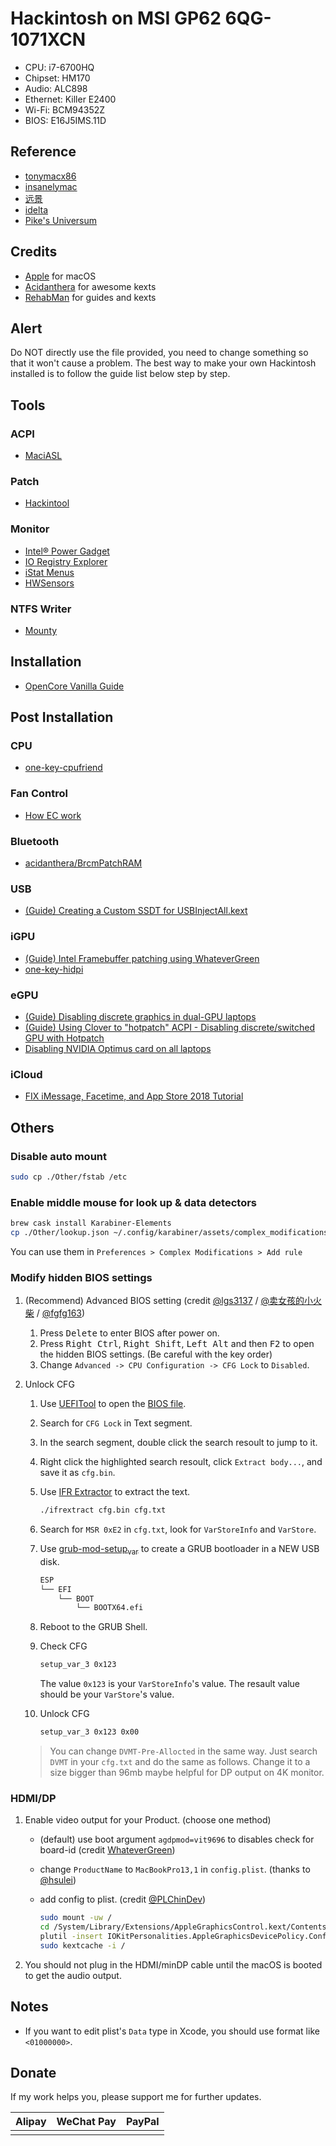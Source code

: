 * Hackintosh on MSI GP62 6QG-1071XCN
#+HTML: <img src="https://github.com/chuxubank/MSI-GP62-Hackintosh/raw/oc/Other/screenshot.png" align="right" width="70%"/>

- CPU: i7-6700HQ
- Chipset: HM170
- Audio: ALC898
- Ethernet: Killer E2400
- Wi-Fi: BCM94352Z
- BIOS: E16J5IMS.11D

** Reference
- [[http://tonymacx86.com][tonymacx86]]
- [[http://www.insanelymac.com][insanelymac]]
- [[http://bbs.pcbeta.com][远景]]
- [[https://www.idelta.info][idelta]]
- [[https://pikeralpha.wordpress.com][Pike's Universum]]

** Credits
- [[https://www.apple.com/][Apple]] for macOS
- [[https://github.com/acidanthera][Acidanthera]] for awesome kexts
- [[https://github.com/RehabMan][RehabMan]] for guides and kexts

** Alert
Do NOT directly use the file provided, you need to change something so
that it won't cause a problem. The best way to make your own Hackintosh
installed is to follow the guide list below step by step.

** Tools
*** ACPI
- [[https://github.com/acidanthera/MaciASL][MaciASL]]

*** Patch
- [[http://headsoft.com.au/download/mac/Hackintool.zip][Hackintool]]

*** Monitor
- [[https://software.intel.com/en-us/articles/intel-power-gadget][Intel® Power Gadget]]
- [[https://download.developer.apple.com/Developer_Tools/Additional_Tools_for_Xcode_11/Additional_Tools_for_Xcode_11.dmg][IO Registry Explorer]]
- [[https://bjango.com/mac/istatmenus/][iStat Menus]]
- [[https://github.com/kozlek/HWSensors][HWSensors]]

*** NTFS Writer
- [[http://enjoygineering.com/mounty/][Mounty]]

** Installation
- [[https://khronokernel-2.gitbook.io/opencore-vanilla-desktop-guide/][OpenCore Vanilla Guide]]
** Post Installation
*** CPU
- [[https://github.com/stevezhengshiqi/one-key-cpufriend][one-key-cpufriend]]

*** Fan Control
- [[https://github.com/YoyPa/isw/wiki/MSI-G-laptop-EC---Rosetta][How EC work]]

*** Bluetooth
- [[https://github.com/acidanthera/BrcmPatchRAM][acidanthera/BrcmPatchRAM]]

*** USB
- [[https://www.tonymacx86.com/threads/guide-creating-a-custom-ssdt-for-usbinjectall-kext.211311/][(Guide) Creating a Custom SSDT for USBInjectAll.kext]]

*** iGPU
- [[https://www.tonymacx86.com/threads/guide-intel-framebuffer-patching-using-whatevergreen.256490/][(Guide) Intel Framebuffer patching using WhateverGreen]]
- [[https://github.com/xzhih/one-key-hidpi][one-key-hidpi]]

*** eGPU
- [[https://www.tonymacx86.com/threads/guide-disabling-discrete-graphics-in-dual-gpu-laptops.163772/][(Guide) Disabling discrete graphics in dual-GPU laptops]]
- [[https://www.tonymacx86.com/threads/guide-using-clover-to-hotpatch-acpi.200137/post-1308262][(Guide) Using Clover to "hotpatch" ACPI - Disabling discrete/switched GPU with Hotpatch]]
- [[https://www.insanelymac.com/forum/forums/topic/295584-disabling-nvidia-optimus-card-on-all-laptops/][Disabling NVIDIA Optimus card on all laptops]]

*** iCloud
- [[https://www.youtube.com/watch?v=JhA7e26dGgM][FIX iMessage, Facetime, and App Store 2018 Tutorial]]

** Others
*** Disable auto mount
#+BEGIN_SRC sh
  sudo cp ./Other/fstab /etc
#+END_SRC

*** Enable middle mouse for look up & data detectors
#+BEGIN_SRC sh
  brew cask install Karabiner-Elements
  cp ./Other/lookup.json ~/.config/karabiner/assets/complex_modifications
#+END_SRC
You can use them in =Preferences > Complex Modifications > Add rule=

*** Modify hidden BIOS settings
**** (Recommend) Advanced BIOS setting (credit [[github:lgs3137][@lgs3137]] / [[https://www.shinenet.cn/archives/61.html][@卖女孩的小火柴]] / [[github:fgfg163][@fgfg163]])
1. Press @@html:<kbd>@@Delete@@html:</kbd>@@ to enter BIOS after power on.
2. Press @@html:<kbd>@@Right Ctrl@@html:</kbd>@@, @@html:<kbd>@@Right
   Shift@@html:</kbd>@@, @@html:<kbd>@@Left Alt@@html:</kbd>@@
   and then @@html:<kbd>@@F2@@html:</kbd>@@ to open the hidden BIOS settings.
   (Be careful with the key order)
3. Change =Advanced -> CPU Configuration -> CFG Lock= to =Disabled=.
**** Unlock CFG
1. Use [[https://github.com/LongSoft/UEFITool][UEFITool]] to open the [[https://cn.msi.com/Laptop/support/GP62-6QG-1071XCN][BIOS file]].
2. Search for =CFG Lock= in Text segment.
3. In the search segment, double click the search resoult to jump to it.
4. Right click the highlighted search resoult, click =Extract body...=, and save
   it as =cfg.bin=.
5. Use [[https://github.com/LongSoft/Universal-IFR-Extractor][IFR Extractor]] to extract the text.
   #+begin_src sh
     ./ifrextract cfg.bin cfg.txt
   #+end_src

6. Search for =MSR 0xE2= in =cfg.txt=, look for =VarStoreInfo= and =VarStore=.
7. Use [[https://github.com/datasone/grub-mod-setup_var][grub-mod-setup_var]] to create a GRUB bootloader in a NEW USB disk.
   #+begin_src sh
     ESP
     └── EFI
         └── BOOT
             └── BOOTX64.efi
   #+end_src

8. Reboot to the GRUB Shell.

9. Check CFG
   #+begin_src sh
     setup_var_3 0x123
   #+end_src
   The value =0x123= is your =VarStoreInfo='s value.
   The resault value should be your =VarStore='s value.

10. Unlock CFG
    #+begin_src sh
      setup_var_3 0x123 0x00
    #+end_src

#+begin_quote
You can change =DVMT-Pre-Allocted= in the same way.
Just search =DVMT= in your =cfg.txt= and do the same as follows.
Change it to a size bigger than 96mb maybe helpful for DP output on 4K monitor.
#+end_quote
*** HDMI/DP
1. Enable video output for your Product. (choose one method)
   - (default) use boot argument =agdpmod=vit9696= to disables check for board-id (credit [[https://github.com/acidanthera/WhateverGreen][WhateverGreen]])
   - change =ProductName= to =MacBookPro13,1= in =config.plist=. (thanks to [[github:hsulei][@hsulei]])
   - add config to plist. (credit [[https://github.com/PLChinDev/Dell-Precision-5510-Catalina][@PLChinDev]])
     #+begin_src sh
       sudo mount -uw /
       cd /System/Library/Extensions/AppleGraphicsControl.kext/Contents/PlugIns/AppleGraphicsDevicePolicy.kext/Contents/
       plutil -insert IOKitPersonalities.AppleGraphicsDevicePolicy.ConfigMap.Mac-A5C67F76ED83108C -string "none" Info.plist
       sudo kextcache -i /
     #+end_src

2. You should not plug in the HDMI/minDP cable until the macOS is booted to get the audio output.
** Notes
- If you want to edit plist's =Data= type in Xcode, you should use format like =<01000000>=.
** Donate
If my work helps you, please support me for further updates.
| Alipay                                                                                                          | WeChat Pay                                                                                                          | PayPal                                                                                                         |
|-----------------------------------------------------------------------------------------------------------------+---------------------------------------------------------------------------------------------------------------------+----------------------------------------------------------------------------------------------------------------|
| @@html:<img src="https://github.com/chuxubank/MSI-GP62-Hackintosh/raw/oc/.github/alipay.jpeg" width="150px"/>@@ | @@html:<img src="https://github.com/chuxubank/MSI-GP62-Hackintosh/raw/oc/.github/wechat_pay.jpeg" width="150px"/>@@ | @@html:<img src="https://github.com/chuxubank/MSI-GP62-Hackintosh/raw/oc/.github/paypal.png" width="150px"/>@@ |
